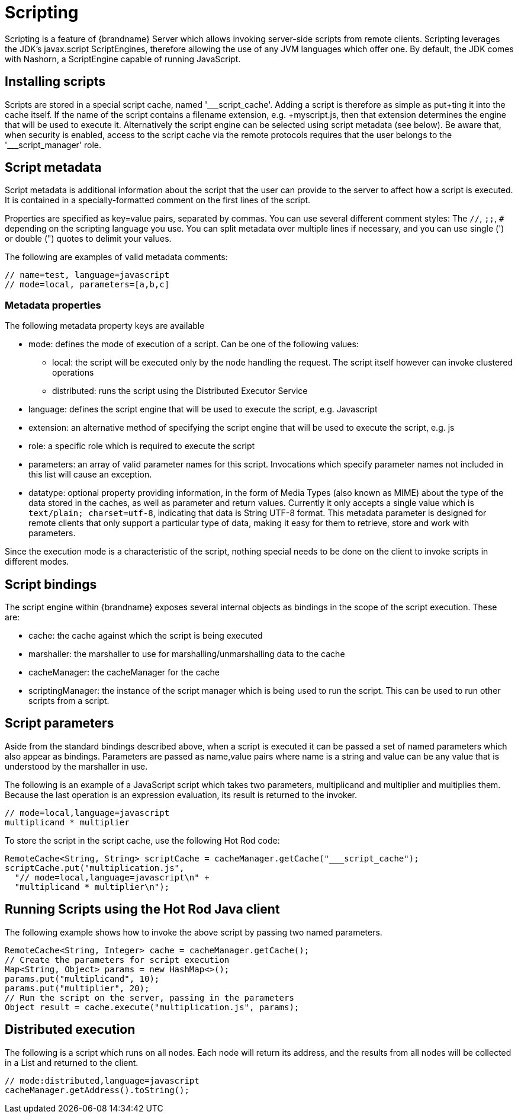 [[scripting]]
= Scripting

Scripting is a feature of {brandname} Server which allows invoking server-side scripts from remote clients.
Scripting leverages the JDK's javax.script ScriptEngines, therefore allowing the use of any JVM languages which offer one.
By default, the JDK comes with Nashorn, a ScriptEngine capable of running JavaScript.

== Installing scripts
Scripts are stored in a special script cache, named '___script_cache'.
Adding a script is therefore as simple as +put+ting it into the cache itself.
If the name of the script contains a filename extension, e.g. +myscript.js+, then that extension determines the engine that
will be used to execute it.
Alternatively the script engine can be selected using script metadata (see below).
Be aware that, when security is enabled, access to the script cache via the remote protocols requires
that the user belongs to the pass:['___script_manager'] role.

== Script metadata
Script metadata is additional information about the script that the user can provide to the server to affect how a
script is executed.
It is contained in a specially-formatted comment on the first lines of the script.

Properties are specified as +key=value+ pairs, separated by commas.
You can use several different comment styles: The `//`, `;;`, `#` depending on the scripting language you use.
You can split metadata over multiple lines if necessary, and you can use single (') or double (") quotes to delimit your values.

The following are examples of valid metadata comments:
[source,javascript]
----
// name=test, language=javascript
// mode=local, parameters=[a,b,c]
----

=== Metadata properties

The following metadata property keys are available

* mode: defines the mode of execution of a script. Can be one of the following values:
** local: the script will be executed only by the node handling the request. The script itself however can invoke clustered operations
** distributed: runs the script using the Distributed Executor Service
* language: defines the script engine that will be used to execute the script, e.g. Javascript
* extension: an alternative method of specifying the script engine that will be used to execute the script, e.g. js
* role: a specific role which is required to execute the script
* parameters: an array of valid parameter names for this script. Invocations which specify parameter names not included in this list will cause an exception.
* datatype: optional property providing information, in the form of
Media Types (also known as MIME) about the type of the data stored in the
caches, as well as parameter and return values. Currently it only accepts a
single value which is `text/plain; charset=utf-8`, indicating that data is
String UTF-8 format. This metadata parameter is designed for remote clients
that only support a particular type of data, making it easy for them to
retrieve, store and work with parameters.

Since the execution mode is a characteristic of the script, nothing special needs to be done on the client to invoke scripts in different modes.

== Script bindings
The script engine within {brandname} exposes several internal objects as bindings in the scope of the script execution.
These are:

* cache: the cache against which the script is being executed
* marshaller: the marshaller to use for marshalling/unmarshalling data to the cache
* cacheManager: the cacheManager for the cache
* scriptingManager: the instance of the script manager which is being used to run the script. This can be used to run other scripts from a script.

== Script parameters
Aside from the standard bindings described above, when a script is executed it can be passed a set of named parameters which also appear as bindings.
Parameters are passed as +name,value+ pairs where +name+ is a string and +value+ can be any value that is understood by the marshaller in use.

The following is an example of a JavaScript script which takes two parameters, +multiplicand+ and +multiplier+ and multiplies them.
Because the last operation is an expression evaluation, its result is returned to the invoker.
[source,javascript]
----
// mode=local,language=javascript
multiplicand * multiplier
----

To store the script in the script cache, use the following Hot Rod code:

[source,java]
----
RemoteCache<String, String> scriptCache = cacheManager.getCache("___script_cache");
scriptCache.put("multiplication.js",
  "// mode=local,language=javascript\n" +
  "multiplicand * multiplier\n");
----

== Running Scripts using the Hot Rod Java client
The following example shows how to invoke the above script by passing two named parameters.

[source,java]
----
RemoteCache<String, Integer> cache = cacheManager.getCache();
// Create the parameters for script execution
Map<String, Object> params = new HashMap<>();
params.put("multiplicand", 10);
params.put("multiplier", 20);
// Run the script on the server, passing in the parameters
Object result = cache.execute("multiplication.js", params);
----

== Distributed execution
The following is a script which runs on all nodes.
Each node will return its address, and the results from all nodes will be collected in a List and returned to the client.
[source,javascript]
----
// mode:distributed,language=javascript
cacheManager.getAddress().toString();
----
